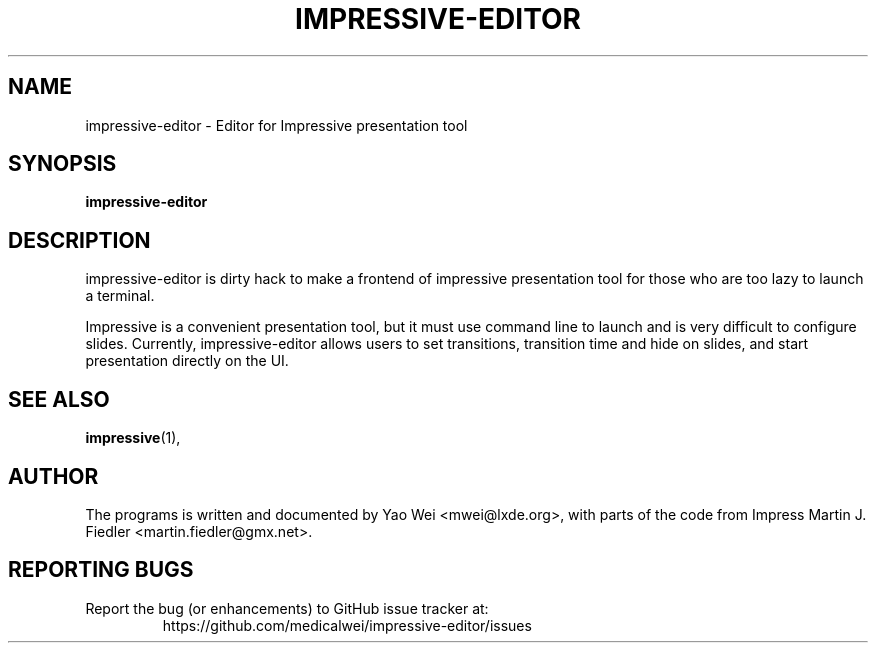 .TH IMPRESSIVE-EDITOR 1 "August 20, 2012"
.SH NAME
impressive-editor \- Editor for Impressive presentation tool
.SH SYNOPSIS
.B impressive-editor
.SH DESCRIPTION
impressive-editor is dirty hack to make a frontend of impressive presentation
tool for those who are too lazy to launch a terminal.
.P
Impressive is a convenient presentation tool, but it must use command line to
launch and is very difficult to configure slides. Currently, impressive-editor
allows users to set transitions, transition time and hide on slides, and start
presentation directly on the UI.
.SH SEE ALSO
.BR impressive (1),
.SH AUTHOR
The programs is written and documented by Yao Wei <mwei@lxde.org>, with
parts of the code from Impress Martin J. Fiedler <martin.fiedler@gmx.net>.
.SH REPORTING BUGS
Report the bug (or enhancements) to GitHub issue tracker at:
.RS
https://github.com/medicalwei/impressive-editor/issues
.RE
